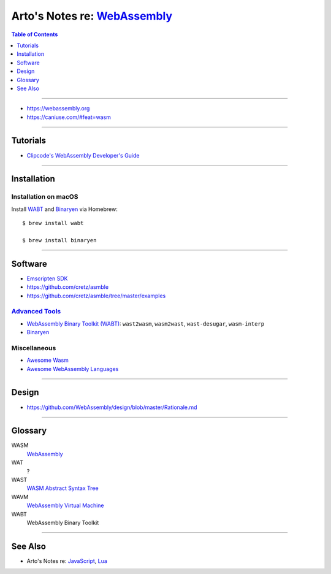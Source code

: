 ****************************************************************************
Arto's Notes re: `WebAssembly <https://en.wikipedia.org/wiki/WebAssembly>`__
****************************************************************************

.. contents:: Table of Contents
   :local:
   :depth: 1
   :backlinks: none

----

- https://webassembly.org
- https://caniuse.com/#feat=wasm

----

Tutorials
=========

- `Clipcode's WebAssembly Developer's Guide
  <http://www.clipcode.net/training/clipcode-webassembly-devguide.pdf>`__

----

Installation
============

Installation on macOS
---------------------

Install `WABT <https://github.com/WebAssembly/wabt>`__ and
`Binaryen <https://github.com/WebAssembly/binaryen>`__ via Homebrew:

::

   $ brew install wabt

   $ brew install binaryen

----

Software
========

- `Emscripten SDK <https://github.com/juj/emsdk>`__

- https://github.com/cretz/asmble
- https://github.com/cretz/asmble/tree/master/examples

`Advanced Tools <https://webassembly.org/getting-started/advanced-tools/>`__
----------------------------------------------------------------------------

- `WebAssembly Binary Toolkit (WABT)
  <https://github.com/WebAssembly/wabt>`__:
  ``wast2wasm``, ``wasm2wast``, ``wast-desugar``, ``wasm-interp``

- `Binaryen <https://github.com/WebAssembly/binaryen>`__

Miscellaneous
-------------

- `Awesome Wasm
  <https://github.com/mbasso/awesome-wasm>`__

- `Awesome WebAssembly Languages
  <https://github.com/appcypher/awesome-wasm-langs>`__

----

Design
======

- https://github.com/WebAssembly/design/blob/master/Rationale.md

----

Glossary
========

WASM
   `WebAssembly <https://webassembly.org/docs/binary-encoding/>`__

WAT
   ?

WAST
   `WASM Abstract Syntax Tree <https://webassembly.org/docs/text-format/>`__

WAVM
   `WebAssembly Virtual Machine <https://github.com/WebAssembly/spec/tree/master/interpreter>`__

WABT
   WebAssembly Binary Toolkit

----

See Also
========

- Arto's Notes re: `JavaScript <js>`__, `Lua <lua>`__
